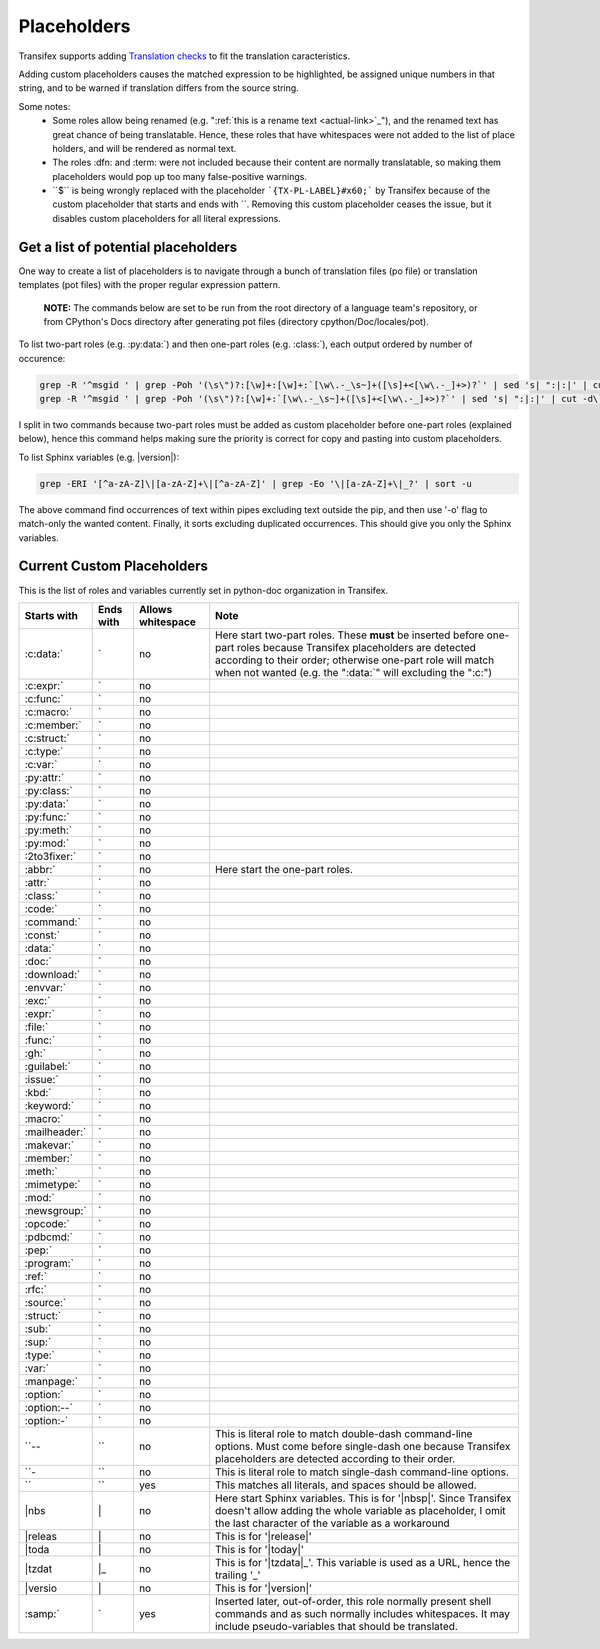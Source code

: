 ============
Placeholders
============

Transifex supports adding
`Translation checks <https://help.transifex.com/en/articles/6241794-setting-translation-checks#h_317a8b70f5>`_
to fit the translation caracteristics.

Adding custom placeholders causes the matched expression to be highlighted, be assigned unique numbers in that string,
and to be warned if translation differs from the source string.

Some notes:
    - Some roles allow being renamed (e.g. "\:ref:\`this is a rename text <actual-link>\`_"), and the renamed text
      has great chance of being translatable. Hence, these roles that have whitespaces were not added to the list
      of place holders, and will be rendered as normal text.
    - The roles :dfn: and :term: were not included because their content are normally translatable, so making them
      placeholders would pop up too many false-positive warnings.
    - \``$\`` is being wrongly replaced with the placeholder ```{TX-PL-LABEL}#x60;``` by Transifex because of the 
      custom placeholder that starts and ends with \``. Removing this custom placeholder ceases the issue, but it
      disables custom placeholders for all literal expressions.

Get a list of potential placeholders
------------------------------------

One way to create a list of placeholders is to navigate through a bunch of translation files (po file) or translation
templates (pot files) with the proper regular expression pattern.

    **NOTE:** The commands below are set to be run from the root directory of a language team's repository, or from CPython's Docs directory after generating pot files (directory cpython/Doc/locales/pot).

To list two-part roles (e.g. :py:data:\`) and then one-part roles (e.g. :class:\`), each output ordered by number of occurence:

.. code-block:: shell
   
   grep -R '^msgid ' | grep -Poh '(\s\")?:[\w]+:[\w]+:`[\w\.-_\s~]+([\s]+<[\w\.-_]+>)?`' | sed 's| ":|:|' | cut -d\` -f1 | sort | uniq -c | sort -grk 1
   grep -R '^msgid ' | grep -Poh '(\s\")?:[\w]+:`[\w\.-_\s~]+([\s]+<[\w\.-_]+>)?`' | sed 's| ":|:|' | cut -d\` -f1 | sort | uniq -c | sort -grk 1

I split in two commands because two-part roles must be added as custom placeholder before one-part roles (explained below), hence this command helps making sure the priority is correct for copy and pasting into custom placeholders.

To list Sphinx variables (e.g. \|version\|):

.. code-block:: shell

   grep -ERI '[^a-zA-Z]\|[a-zA-Z]+\|[^a-zA-Z]' | grep -Eo '\|[a-zA-Z]+\|_?' | sort -u

The above command find occurrences of text within pipes excluding text outside the pip, and then use '-o' flag to match-only the wanted content. Finally, it sorts excluding duplicated occurrences. This should give you only the Sphinx variables.

Current Custom Placeholders
---------------------------

This is the list of roles and variables currently set in python-doc organization in Transifex.

+---------------+--------------+---------------------+--------------------------------------------------------------------+
| Starts with   | Ends with    | Allows whitespace   | Note                                                               |
+===============+==============+=====================+====================================================================+
| :c:data:\`    | \`           | no                  | Here start two-part roles. These **must** be inserted before       |
|               |              |                     | one-part roles because Transifex placeholders are detected         |
|               |              |                     | according to their order; otherwise one-part role will match       |
|               |              |                     | when not wanted (e.g. the ":data:\`" will excluding the ":c:")     |
+---------------+--------------+---------------------+--------------------------------------------------------------------+
| :c:expr:\`    | \`           | no                  |                                                                    |
+---------------+--------------+---------------------+--------------------------------------------------------------------+
| :c:func:\`    | \`           | no                  |                                                                    |
+---------------+--------------+---------------------+--------------------------------------------------------------------+
| :c:macro:\`   | \`           | no                  |                                                                    |
+---------------+--------------+---------------------+--------------------------------------------------------------------+
| :c:member:\`  | \`           | no                  |                                                                    |
+---------------+--------------+---------------------+--------------------------------------------------------------------+
| :c:struct:\`  | \`           | no                  |                                                                    |
+---------------+--------------+---------------------+--------------------------------------------------------------------+
| :c:type:\`    | \`           | no                  |                                                                    |
+---------------+--------------+---------------------+--------------------------------------------------------------------+
| :c:var:\`     | \`           | no                  |                                                                    |
+---------------+--------------+---------------------+--------------------------------------------------------------------+
| :py:attr:\`   | \`           | no                  |                                                                    |
+---------------+--------------+---------------------+--------------------------------------------------------------------+
| :py:class:\`  | \`           | no                  |                                                                    |
+---------------+--------------+---------------------+--------------------------------------------------------------------+
| :py:data:\`   | \`           | no                  |                                                                    |
+---------------+--------------+---------------------+--------------------------------------------------------------------+
| :py:func:\`   | \`           | no                  |                                                                    |
+---------------+--------------+---------------------+--------------------------------------------------------------------+
| :py:meth:\`   | \`           | no                  |                                                                    |
+---------------+--------------+---------------------+--------------------------------------------------------------------+
| :py:mod:\`    | \`           | no                  |                                                                    |
+---------------+--------------+---------------------+--------------------------------------------------------------------+
| :2to3fixer:\` | \`           | no                  |                                                                    |
+---------------+--------------+---------------------+--------------------------------------------------------------------+
| :abbr:\`      | \`           | no                  | Here start the one-part roles.                                     |
+---------------+--------------+---------------------+--------------------------------------------------------------------+
| :attr:\`      | \`           | no                  |                                                                    |
+---------------+--------------+---------------------+--------------------------------------------------------------------+
| :class:\`     | \`           | no                  |                                                                    |
+---------------+--------------+---------------------+--------------------------------------------------------------------+
| :code:\`      | \`           | no                  |                                                                    |
+---------------+--------------+---------------------+--------------------------------------------------------------------+
| :command:\`   | \`           | no                  |                                                                    |
+---------------+--------------+---------------------+--------------------------------------------------------------------+
| :const:\`     | \`           | no                  |                                                                    |
+---------------+--------------+---------------------+--------------------------------------------------------------------+
| :data:\`      | \`           | no                  |                                                                    |
+---------------+--------------+---------------------+--------------------------------------------------------------------+
| :doc:\`       | \`           | no                  |                                                                    |
+---------------+--------------+---------------------+--------------------------------------------------------------------+
| :download:\`  | \`           | no                  |                                                                    |
+---------------+--------------+---------------------+--------------------------------------------------------------------+
| :envvar:\`    | \`           | no                  |                                                                    |
+---------------+--------------+---------------------+--------------------------------------------------------------------+
| :exc:\`       | \`           | no                  |                                                                    |
+---------------+--------------+---------------------+--------------------------------------------------------------------+
| :expr:\`      | \`           | no                  |                                                                    |
+---------------+--------------+---------------------+--------------------------------------------------------------------+
| :file:\`      | \`           | no                  |                                                                    |
+---------------+--------------+---------------------+--------------------------------------------------------------------+
| :func:\`      | \`           | no                  |                                                                    |
+---------------+--------------+---------------------+--------------------------------------------------------------------+
| :gh:\`        | \`           | no                  |                                                                    |
+---------------+--------------+---------------------+--------------------------------------------------------------------+
| :guilabel:\`  | \`           | no                  |                                                                    |
+---------------+--------------+---------------------+--------------------------------------------------------------------+
| :issue:\`     | \`           | no                  |                                                                    |
+---------------+--------------+---------------------+--------------------------------------------------------------------+
| :kbd:\`       | \`           | no                  |                                                                    |
+---------------+--------------+---------------------+--------------------------------------------------------------------+
| :keyword:\`   | \`           | no                  |                                                                    |
+---------------+--------------+---------------------+--------------------------------------------------------------------+
| :macro:\`     | \`           | no                  |                                                                    |
+---------------+--------------+---------------------+--------------------------------------------------------------------+
| :mailheader:\`| \`           | no                  |                                                                    |
+---------------+--------------+---------------------+--------------------------------------------------------------------+
| :makevar:\`   | \`           | no                  |                                                                    |
+---------------+--------------+---------------------+--------------------------------------------------------------------+
| :member:\`    | \`           | no                  |                                                                    |
+---------------+--------------+---------------------+--------------------------------------------------------------------+
| :meth:\`      | \`           | no                  |                                                                    |
+---------------+--------------+---------------------+--------------------------------------------------------------------+
| :mimetype:\`  | \`           | no                  |                                                                    |
+---------------+--------------+---------------------+--------------------------------------------------------------------+
| :mod:\`       | \`           | no                  |                                                                    |
+---------------+--------------+---------------------+--------------------------------------------------------------------+
| :newsgroup:\` | \`           | no                  |                                                                    |
+---------------+--------------+---------------------+--------------------------------------------------------------------+
| :opcode:\`    | \`           | no                  |                                                                    |
+---------------+--------------+---------------------+--------------------------------------------------------------------+
| :pdbcmd:\`    | \`           | no                  |                                                                    |
+---------------+--------------+---------------------+--------------------------------------------------------------------+
| :pep:\`       | \`           | no                  |                                                                    |
+---------------+--------------+---------------------+--------------------------------------------------------------------+
| :program:\`   | \`           | no                  |                                                                    |
+---------------+--------------+---------------------+--------------------------------------------------------------------+
| :ref:\`       | \`           | no                  |                                                                    |
+---------------+--------------+---------------------+--------------------------------------------------------------------+
| :rfc:\`       | \`           | no                  |                                                                    |
+---------------+--------------+---------------------+--------------------------------------------------------------------+
| :source:\`    | \`           | no                  |                                                                    |
+---------------+--------------+---------------------+--------------------------------------------------------------------+
| :struct:\`    | \`           | no                  |                                                                    |
+---------------+--------------+---------------------+--------------------------------------------------------------------+
| :sub:\`       | \`           | no                  |                                                                    |
+---------------+--------------+---------------------+--------------------------------------------------------------------+
| :sup:\`       | \`           | no                  |                                                                    |
+---------------+--------------+---------------------+--------------------------------------------------------------------+
| :type:\`      | \`           | no                  |                                                                    |
+---------------+--------------+---------------------+--------------------------------------------------------------------+
| :var:\`       | \`           | no                  |                                                                    |
+---------------+--------------+---------------------+--------------------------------------------------------------------+
| :manpage:\`   | \`           | no                  |                                                                    |
+---------------+--------------+---------------------+--------------------------------------------------------------------+
| :option:\`    | \`           | no                  |                                                                    |
+---------------+--------------+---------------------+--------------------------------------------------------------------+
| :option:\--`  | \`           | no                  |                                                                    |
+---------------+--------------+---------------------+--------------------------------------------------------------------+
| :option:\-`   | \`           | no                  |                                                                    |
+---------------+--------------+---------------------+--------------------------------------------------------------------+
| \``--         | \``          | no                  | This is literal role to match double-dash command-line options.    |
|               |              |                     | Must come before single-dash one because Transifex placeholders    |
|               |              |                     | are detected according to their order.                             |
+---------------+--------------+---------------------+--------------------------------------------------------------------+
| \``-          | \``          | no                  | This is literal role to match single-dash command-line options.    |
+---------------+--------------+---------------------+--------------------------------------------------------------------+
| \``           | \``          | yes                 | This matches all literals, and spaces should be allowed.           |
+---------------+--------------+---------------------+--------------------------------------------------------------------+
| \|nbs         | \|           | no                  | Here start Sphinx variables.                                       |
|               |              |                     | This is for '\|nbsp\|'.                                            |
|               |              |                     | Since Transifex doesn't allow adding the whole variable as         |
|               |              |                     | placeholder, I omit the last character of the variable as a        |
|               |              |                     | workaround                                                         |
+---------------+--------------+---------------------+--------------------------------------------------------------------+
| \|releas      | \|           | no                  | This is for '\|release\|'                                          |
+---------------+--------------+---------------------+--------------------------------------------------------------------+
| \|toda        | \|           | no                  | This is for '\|today\|'                                            |
+---------------+--------------+---------------------+--------------------------------------------------------------------+
| \|tzdat       | \|_          | no                  | This is for '\|tzdata\|_'. This variable is used as a URL, hence   |
|               |              |                     | the trailing '_'                                                   |
+---------------+--------------+---------------------+--------------------------------------------------------------------+
| \|versio      | \|           | no                  | This is for '\|version\|'                                          |
+---------------+--------------+---------------------+--------------------------------------------------------------------+
| :samp:\`      | \`           | yes                 | Inserted later, out-of-order, this role normally present shell     |
|               |              |                     | commands and as such normally includes whitespaces. It may include |
|               |              |                     | pseudo-variables that should be translated.                        |
+---------------+--------------+---------------------+--------------------------------------------------------------------+
